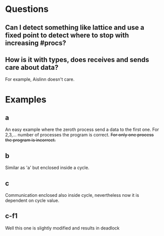 

* Questions

** Can I detect something like lattice and use a fixed point to detect where to stop with increasing #procs?

** How is it with types, does receives and sends care about data?
For example, Aislinn doesn't care.

* Examples
** a
An easy example where the zeroth process send a data to the first one.
For 2,3,... number of processes the program is correct.
+For only one process the program is incorrect.+
** b
Similar as 'a' but enclosed inside a cycle.
** c
Communication enclosed also inside cycle, nevertheless now it is dependent on
cycle value.
** c-f1
Well this one is slightly modified and results in deadlock
